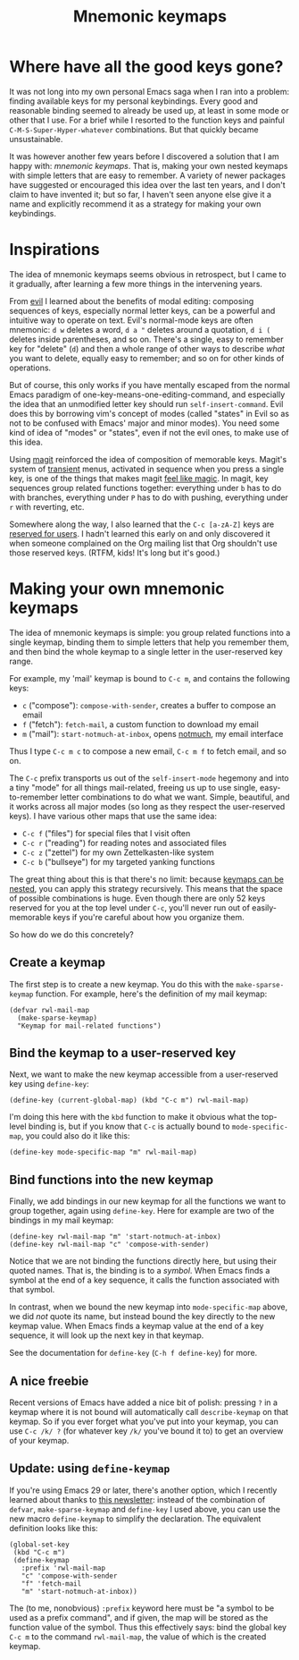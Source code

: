 # -*- mode: Org; -*-
#+title: Mnemonic keymaps
#+original-date: 2024-07-11
#+motp: make memorable mappings!

* Where have all the good keys gone?
  :PROPERTIES:
  :CUSTOM_ID: problem
  :END:
   
It was not long into my own personal Emacs saga when I ran into a
problem: finding available keys for my personal keybindings. Every
good and reasonable binding seemed to already be used up, at least in
some mode or other that I use. For a brief while I resorted to the
function keys and painful =C-M-S-Super-Hyper-whatever= combinations.
But that quickly became unsustainable.

It was however another few years before I discovered a solution that I
am happy with: /mnemonic keymaps/. That is, making your own nested
keymaps with simple letters that are easy to remember. A variety of
newer packages have suggested or encouraged this idea over the last
ten years, and I don't claim to have invented it; but so far, I
haven't seen anyone else give it a name and explicitly recommend it as
a strategy for making your own keybindings.

* Inspirations
  :PROPERTIES:
  :CUSTOM_ID: inspirations
  :END:

The idea of mnemonic keymaps seems obvious in retrospect, but I came
to it gradually, after learning a few more things in the intervening
years.

From [[https://github.com/emacs-evil/evil][evil]] I learned about the benefits of modal editing: composing
sequences of keys, especially normal letter keys, can be a powerful
and intuitive way to operate on text. Evil's normal-mode keys are
often mnemonic: =d w= deletes a word, =d a "= deletes around a
quotation, =d i (= deletes inside parentheses, and so on. There's a
single, easy to remember key for "delete" (=d=) and then a whole range
of other ways to describe /what/ you want to delete, equally easy to
remember; and so on for other kinds of operations.

But of course, this only works if you have mentally escaped from the
normal Emacs paradigm of one-key-means-one-editing-command, and
especially the idea that an unmodified letter key should run
=self-insert-command=. Evil does this by borrowing vim's concept of
modes (called "states" in Evil so as not to be confused with Emacs'
major and minor modes). You need some kind of idea of "modes" or
"states", even if not the evil ones, to make use of this idea.

Using [[https://magit.vc/][magit]] reinforced the idea of composition of memorable keys.
Magit's system of [[https://github.com/magit/transient][transient]] menus, activated in sequence when you
press a single key, is one of the things that makes magit [[https://endlessparentheses.com/it-s-magit-and-you-re-the-magician.html][feel like
magic]]. In magit, key sequences group related functions together:
everything under =b= has to do with branches, everything under =P= has
to do with pushing, everything under =r= with reverting, etc.

Somewhere along the way, I also learned that the =C-c [a-zA-Z]= keys
are [[https://www.gnu.org/software/emacs/manual/html_node/emacs/Key-Bindings.html][reserved for users]]. I hadn't learned this early on and only
discovered it when someone complained on the Org mailing list that Org
shouldn't use those reserved keys. (RTFM, kids! It's long but it's good.)
 
* Making your own mnemonic keymaps
  :PROPERTIES:
  :CUSTOM_ID: making
  :END:

The idea of mnemonic keymaps is simple: you group related functions
into a single keymap, binding them to simple letters that help you
remember them, and then bind the whole keymap to a single letter in
the user-reserved key range. 

For example, my 'mail' keymap is bound to =C-c m=, and contains
the following keys:

- =c= ("compose"): =compose-with-sender=, creates a buffer to compose
  an email
- =f= ("fetch"): =fetch-mail=, a custom function to download my email
- =m= ("mail"): =start-notmuch-at-inbox=, opens [[https://notmuchmail.org/][notmuch]], my email interface

Thus I type =C-c m c= to compose a new email, =C-c m f= to fetch
email, and so on.

The =C-c= prefix transports us out of the =self-insert-mode= hegemony
and into a tiny "mode" for all things mail-related, freeing us up to
use single, easy-to-remember letter combinations to do what we want.
Simple, beautiful, and it works across all major modes (so long as
they respect the user-reserved keys). I have various other maps that
use the same idea:

- =C-c f= ("files") for special files that I visit often
- =C-c r= ("reading") for reading notes and associated files
- =C-c z= ("zettel") for my own Zettelkasten-like system
- =C-c b= ("bullseye") for my targeted yanking functions

The great thing about this is that there's no limit: because [[https://www.gnu.org/software/emacs/manual/html_node/emacs/Prefix-Keymaps.html][keymaps
can be nested]], you can apply this strategy recursively. This means
that the space of possible combinations is huge. Even though there are
only 52 keys reserved for you at the top level under =C-c=, you'll
never run out of easily-memorable keys if you're careful about how you
organize them.

So how do we do this concretely?

** Create a keymap
   :PROPERTIES:
   :CUSTOM_ID: create
   :END:

The first step is to create a new keymap. You do this with the
=make-sparse-keymap= function. For example, here's the definition of
my mail keymap: 
#+begin_src elisp 
  (defvar rwl-mail-map
    (make-sparse-keymap)
    "Keymap for mail-related functions")
#+end_src

** Bind the keymap to a user-reserved key
   :PROPERTIES:
   :CUSTOM_ID: bind-global
   :END:

Next, we want to make the new keymap accessible from a user-reserved
key using =define-key=:

#+begin_src elisp 
  (define-key (current-global-map) (kbd "C-c m") rwl-mail-map)
#+end_src

I'm doing this here with the =kbd= function to make it obvious what
the top-level binding is, but if you know that =C-c= is actually bound
to =mode-specific-map=, you could also do it like this: 

#+begin_src elisp 
  (define-key mode-specific-map "m" rwl-mail-map)
#+end_src

** Bind functions into the new keymap
   :PROPERTIES:
   :CUSTOM_ID: bind-functions
   :END:

Finally, we add bindings in our new keymap for all the functions we
want to group together, again using =define-key=. Here for example are
two of the bindings in my mail keymap:

#+begin_src elisp 
  (define-key rwl-mail-map "m" 'start-notmuch-at-inbox)
  (define-key rwl-mail-map "c" 'compose-with-sender)
#+end_src

Notice that we are not binding the functions directly here, but using
their quoted names. That is, the binding is to a /symbol/. When Emacs
finds a symbol at the end of a key sequence, it calls the function
associated with that symbol.

In contrast, when we bound the new keymap into =mode-specific-map=
above, we did /not/ quote its name, but instead bound the key directly
to the new keymap value. When Emacs finds a keymap value at the end of
a key sequence, it will look up the next key in that keymap.

See the documentation for =define-key= (=C-h f define-key=) for more.

** A nice freebie
   :PROPERTIES:
   :CUSTOM_ID: freebie
   :END:

Recent versions of Emacs have added a nice bit of polish: pressing =?=
in a keymap where it is not bound will automatically call
=describe-keymap= on that keymap. So if you ever forget what you've
put into your keymap, you can use =C-c /k/ ?= (for whatever key =/k/=
you've bound it to) to get an overview of your keymap.

** Update: using =define-keymap=

If you're using Emacs 29 or later, there's another option, which I
recently learned about thanks to [[https://systemcrafters.net/newsletter/sc-news-004][this newsletter]]: instead of the
combination of =defvar=, =make-sparse-keymap= and =define-key= I used
above, you can use the new macro =define-keymap= to simplify the
declaration. The equivalent definition looks like this:
#+begin_src elisp
(global-set-key
 (kbd "C-c m")
 (define-keymap
   :prefix 'rwl-mail-map
   "c" 'compose-with-sender
   "f" 'fetch-mail
   "m" 'start-notmuch-at-inbox))
#+end_src

The (to me, nonobvious) =:prefix= keyword here must be "a symbol to be
used as a prefix command", and if given, the map will be stored as the
function value of the symbol. Thus this effectively says: bind the
global key =C-c m= to the command =rwl-mail-map=, the value of which
is the created keymap.
